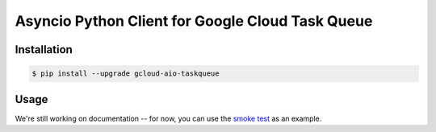 Asyncio Python Client for Google Cloud Task Queue
=================================================

|pypi| |pythons|

Installation
------------

.. code-block:: console

    $ pip install --upgrade gcloud-aio-taskqueue

Usage
-----

We're still working on documentation -- for now, you can use the `smoke test`_
as an example.

.. _smoke test: https://github.com/talkiq/gcloud-aio/blob/master/taskqueue/tests/integration/smoke_test.py

.. |pypi| image:: https://img.shields.io/pypi/v/gcloud-aio-taskqueue.svg?style=flat-square
    :alt: Latest PyPI Version
    :target: https://pypi.org/project/gcloud-aio-taskqueue/

.. |pythons| image:: https://img.shields.io/pypi/pyversions/gcloud-aio-taskqueue.svg?style=flat-square
    :alt: Python Version Support
    :target: https://pypi.org/project/gcloud-aio-taskqueue/
